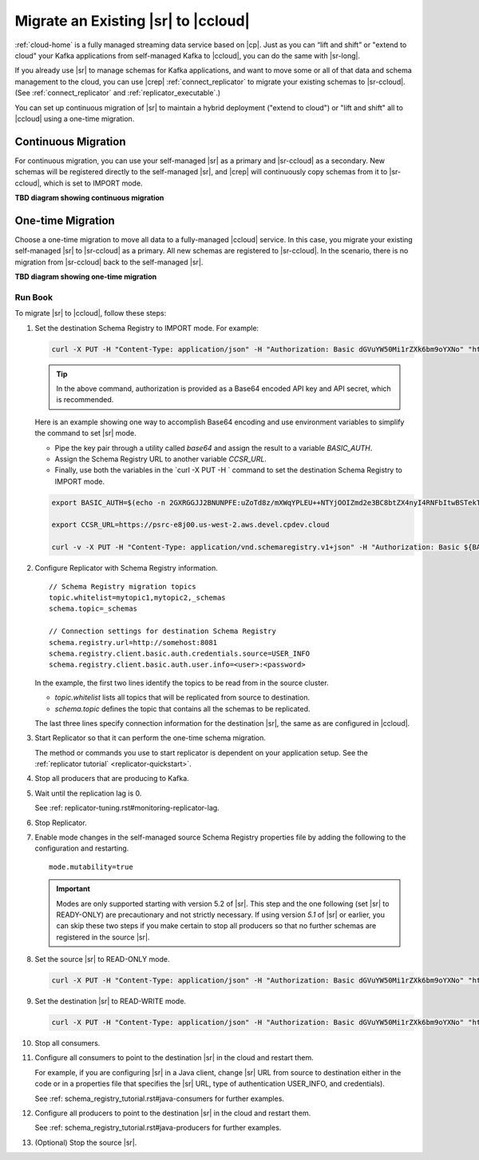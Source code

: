 .. _schemaregistry_migrate:

Migrate an Existing |sr| to |ccloud| 
====================================

:ref:`cloud-home` is a fully managed streaming data service based on |cp|. Just
as you can “lift and shift” or "extend to cloud" your Kafka applications from
self-managed Kafka to |ccloud|, you can do the same with |sr-long|.

If you already use |sr| to manage schemas for Kafka applications, and want to
move some or all of that data and schema management to the cloud, you can use
|crep|  :ref:`connect_replicator` to migrate your existing schemas to
|sr-ccloud|. (See :ref:`connect_replicator` and :ref:`replicator_executable`.)

You can set up continuous migration of |sr| to maintain a hybrid deployment ("extend to
cloud") or "lift and shift" all to |ccloud| using a one-time migration.

Continuous Migration
--------------------

For continuous migration, you can use your self-managed |sr| as a primary and
|sr-ccloud| as a secondary. New schemas will be registered directly to the
self-managed |sr|, and |crep| will continuously copy schemas from it to
|sr-ccloud|, which is set to IMPORT mode.

**TBD diagram showing continuous migration**

One-time Migration
------------------

Choose a one-time migration to move all data to a fully-managed |ccloud|
service. In this case, you migrate your existing self-managed |sr| to
|sr-ccloud| as a primary. All new schemas are registered to |sr-ccloud|. In the
scenario, there is no migration from |sr-ccloud| back to the self-managed |sr|.

**TBD diagram showing one-time migration**


--------
Run Book
--------

To migrate |sr| to |ccloud|, follow these steps:

#.  Set the destination Schema Registry to IMPORT mode.  For example: 

    .. code:: bash

        curl -X PUT -H "Content-Type: application/json" -H "Authorization: Basic dGVuYW50Mi1rZXk6bm9oYXNo" "http://destregistry:8081/mode" --data '{"mode": "IMPORT"}'
        
    .. tip:: In the above command, authorization is provided as a Base64 encoded API key and API secret, which is recommended. 
    
    Here is an example showing one way to accomplish Base64 encoding and use environment variables to simplify the command to set |sr| mode. 
    
    - Pipe the key pair through a utility called `base64` and assign the result to a variable `BASIC_AUTH`.
    - Assign the Schema Registry URL to another variable `CCSR_URL`.
    - Finally, use both the variables in the `curl -X PUT -H ` command to set the destination Schema Registry to IMPORT mode.
    
    .. code:: bash

        export BASIC_AUTH=$(echo -n 2GXRGGJJ2BNUNPFE:uZoTd8z/mXWqYPLEU++NTYjOOIZmd2e3BC8btZX4nyI4RNFbItwBSTekT1ntz511 | base64)

        export CCSR_URL=https://psrc-e8j00.us-west-2.aws.devel.cpdev.cloud

        curl -v -X PUT -H "Content-Type: application/vnd.schemaregistry.v1+json" -H "Authorization: Basic ${BASIC_AUTH}" ${CCSR_URL}/mode --data '{"mode": "IMPORT"}'


#.  Configure Replicator with Schema Registry information.

    :: 
    
        // Schema Registry migration topics
        topic.whitelist=mytopic1,mytopic2,_schemas
        schema.topic=_schemas
        
        // Connection settings for destination Schema Registry
        schema.registry.url=http://somehost:8081
        schema.registry.client.basic.auth.credentials.source=USER_INFO
        schema.registry.client.basic.auth.user.info=<user>:<password>
  
  
    In the example, the first two lines identify the topics to be read from in
    the source cluster.
     
    - `topic.whitelist` lists all topics that will be replicated from source to destination.
    - `schema.topic` defines the topic that contains all the schemas to be replicated.
     
    The last three lines specify connection information for the destination
    |sr|, the same as are configured in |ccloud|.

#.  Start Replicator so that it can perform the one-time schema migration. 
    
    The method or commands you use to start replicator is dependent on your
    application setup. See the :ref:`replicator tutorial` <replicator-quickstart>`.
        
#.  Stop all producers that are producing to Kafka.

#.  Wait until the replication lag is 0.


    See :ref: replicator-tuning.rst#monitoring-replicator-lag.


#.  Stop Replicator.


#.  Enable mode changes in the self-managed source Schema Registry properties file by adding the following to the
    configuration and restarting.  
    
    
    :: 
    
        mode.mutability=true
       
    .. important:: Modes are only supported starting with version 5.2 of |sr|. 
                   This step and the one following (set |sr| to READY-ONLY) are 
                   precautionary and not strictly necessary. If using version `5.1` 
                   of |sr| or earlier, you can skip these two steps if you make  
                   certain to stop all producers so that no further schemas are 
                   registered in the source |sr|.
    
#.  Set the source |sr| to READ-ONLY mode. 

    .. code:: bash
    
        curl -X PUT -H "Content-Type: application/json" -H "Authorization: Basic dGVuYW50Mi1rZXk6bm9oYXNo" "http://sourceregistry:8081/mode" --data '{"mode": "READONLY"}'


#.  Set the destination |sr| to READ-WRITE mode. 

    .. code:: bash
    
        curl -X PUT -H "Content-Type: application/json" -H "Authorization: Basic dGVuYW50Mi1rZXk6bm9oYXNo" "http://destregistry:8081/mode" --data '{"mode": "READWRITE"}'
    
    
#.  Stop all consumers.


#.  Configure all consumers to point to the destination |sr| in the cloud and restart them.

    For example, if you are configuring |sr| in a Java client, change |sr| URL
    from source to destination either in the code or in a properties file that
    specifies the |sr| URL, type of authentication USER_INFO, and credentials).
    
    See :ref: schema_registry_tutorial.rst#java-consumers for further examples.
    

#.  Configure all producers to point to the destination |sr| in the cloud and restart them.

    See :ref: schema_registry_tutorial.rst#java-producers for further examples.
    

#.  (Optional) Stop the source |sr|.


